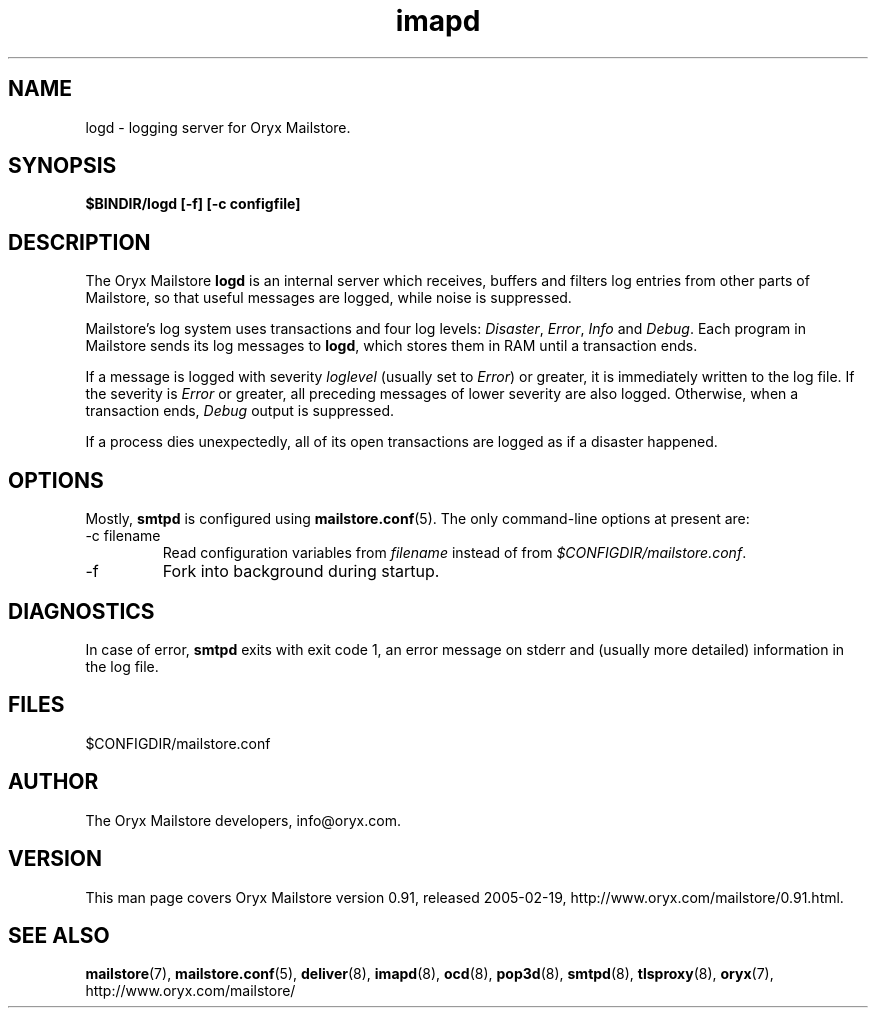 .\" Copyright Oryx Mail Systems GmbH. Enquiries to info@oryx.com, please.
.TH imapd 8 2004-07-20 www.oryx.com "Mailstore Documentation"
.SH NAME
logd - logging server for Oryx Mailstore.
.SH SYNOPSIS
.B $BINDIR/logd [-f] [-c configfile]
.SH DESCRIPTION
.nh
.PP
The Oryx Mailstore
.B logd
is an internal server which receives, buffers and filters log entries
from other parts of Mailstore, so that useful messages are logged, while
noise is suppressed.
.PP
Mailstore's log system uses transactions and four log levels:
.IR Disaster ,
.IR Error ,
.I Info
and
.IR Debug .
Each program in Mailstore sends its log messages to
.BR logd ,
which stores them in RAM until a transaction ends.
.PP
If a message is logged with severity
.IR loglevel
(usually set to
.IR Error )
or greater, it is immediately written to the log file. If the severity
is
.IR Error
or greater, all preceding messages of lower severity are also logged.
Otherwise, when a transaction ends, 
.I Debug
output is suppressed.
.PP
If a process dies unexpectedly, all of its open transactions are
logged as if a disaster happened.
.SH OPTIONS
Mostly, 
.B smtpd
is configured using
.BR mailstore.conf (5).
The only command-line options at present are:
.IP "-c filename"
Read configuration variables from
.I filename
instead of from
.IR $CONFIGDIR/mailstore.conf .
.IP -f
Fork into background during startup.
.SH DIAGNOSTICS
In case of error,
.B smtpd
exits with exit code 1, an error message on stderr and (usually more
detailed) information in the log file.
.SH FILES
$CONFIGDIR/mailstore.conf
.SH AUTHOR
The Oryx Mailstore developers, info@oryx.com.
.SH VERSION
This man page covers Oryx Mailstore version 0.91, released 2005-02-19,
http://www.oryx.com/mailstore/0.91.html.
.SH SEE ALSO
.BR mailstore (7),
.BR mailstore.conf (5),
.BR deliver (8),
.BR imapd (8),
.BR ocd (8),
.BR pop3d (8),
.BR smtpd (8),
.BR tlsproxy (8),
.BR oryx (7),
http://www.oryx.com/mailstore/
